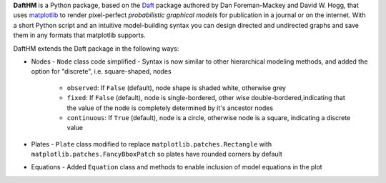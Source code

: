 **DaftHM** is a Python package, based on the `Daft <http://daft-pgm.org>`_ package authored by Dan Foreman-Mackey and David W. Hogg, that uses `matplotlib <http://matplotlib.org/>`_
to render pixel-perfect *probabilistic graphical models* for publication
in a journal or on the internet. With a short Python script and an intuitive
model-building syntax you can design directed and undirected graphs and save
them in any formats that matplotlib supports.

DaftHM extends the Daft package in the following ways:

- Nodes
  - ``Node`` class code simplified 
  - Syntax is now similar to other hierarchical modeling methods, and added the option for "discrete", i.e. square-shaped, nodes
    - ``observed``: If ``False`` (default), node shape is shaded white, otherwise grey
    - ``fixed``: If ``False`` (default), node is single-bordered, other wise double-bordered,indicating that the value of the node is completely determined by it's ancestor nodes
    - ``continuous``: If ``True`` (default), node is a circle, otherwise node is a square, indicating a discrete value
- Plates
  - ``Plate`` class modified to replace ``matplotlib.patches.Rectangle`` with ``matplotlib.patches.FancyBboxPatch`` so plates have rounded corners by default
- Equations
  - Added ``Equation`` class and methods to enable inclusion of model equations in the plot
